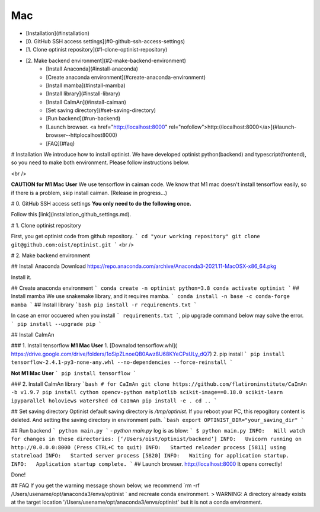 Mac
=================

* [Installation](#installation)
* [0. GitHub SSH access settings](#0-github-ssh-access-settings)
* [1. Clone optinist repository](#1-clone-optinist-repository)
* [2. Make backend environment](#2-make-backend-environment)
   * [Install Anaconda](#install-anaconda)
   * [Create anaconda environment](#create-anaconda-environment)
   * [Install mamba](#install-mamba)
   * [Install library](#install-library)
   * [Install CaImAn](#install-caiman)
   * [Set saving directory](#set-saving-directory)
   * [Run backend](#run-backend)
   * [Launch browser.  <a href="http://localhost:8000" rel="nofollow">http://localhost:8000</a>](#launch-browser--httplocalhost8000)
   * [FAQ](#faq)

# Installation
We introduce how to install optinist.
We have developed optinist python(backend) and typescript(frontend), so you need to make both environment.
Please follow instructions below.

<br />

**CAUTION for M1 Mac User**
We use tensorflow in caiman code. We know that M1 mac doesn't install tensorflow easily, so if there is a problem, skip install caiman. (Release in progress…)

# 0. GitHub SSH access settings
**You only need to do the following once.**

Follow this [link](installation_github_settings.md).

# 1. Clone optinist repository

First, you get optinist code from github repository.
```
cd "your working repository"
git clone git@github.com:oist/optinist.git
```
<br />

# 2. Make backend environment

## Install Anaconda
Download https://repo.anaconda.com/archive/Anaconda3-2021.11-MacOSX-x86_64.pkg

Install it.

## Create anaconda environment
```
conda create -n optinist python=3.8
conda activate optinist
```
## Install mamba
We use snakemake library, and it requires mamba.
```
conda install -n base -c conda-forge mamba
```
## Install library
```bash
pip install -r requirements.txt
```

In case an error occuered when you install ``` requirements.txt ```, pip upgrade command below may solve the error.
```
pip install --upgrade pip
```

## Install CaImAn

### 1. Install tensorflow
**M1 Mac User**
1. [Downalod tensorflow.whl](
https://drive.google.com/drive/folders/1oSipZLnoeQB0Awz8U68KYeCPsULy_dQ7)
2. pip install
```
pip install tensorflow-2.4.1-py3-none-any.whl --no-dependencies --force-reinstall
```

**Not M1 Mac User**
```
pip install tensorflow
```


### 2. Install CaImAn library
```bash
# for CaImAn
git clone https://github.com/flatironinstitute/CaImAn -b v1.9.7
pip install cython opencv-python matplotlib scikit-image==0.18.0 scikit-learn ipyparallel holoviews watershed
cd CaImAn
pip install -e .
cd ..
```

## Set saving directory
Optinist default saving directory is `/tmp/optinist`. If you reboot your PC, this repogitory content is deleted. And setting the saving directory in environment path.
```bash
export OPTINIST_DIR="your_saving_dir"
```


## Run backend
```
python main.py
```
- `python main.py` log is as blow:
```
$ python main.py
INFO:   Will watch for changes in these directories: [‘/Users/oist/optinist/backend’]
INFO:   Uvicorn running on http://0.0.0.0:8000 (Press CTRL+C to quit)
INFO:   Started reloader process [5811] using statreload
INFO:   Started server process [5820]
INFO:   Waiting for application startup.
INFO:   Application startup complete.
```
## Launch browser.  http://localhost:8000
It opens correctly!

Done!


## FAQ
If you get the warning message shown below, we recommend `rm -rf /Users/usename/opt/anaconda3/envs/optinist ` and recreate conda environment.
> WARNING: A directory already exists at the target location '/Users/usename/opt/anaconda3/envs/optinist' but it is not a conda environment.
